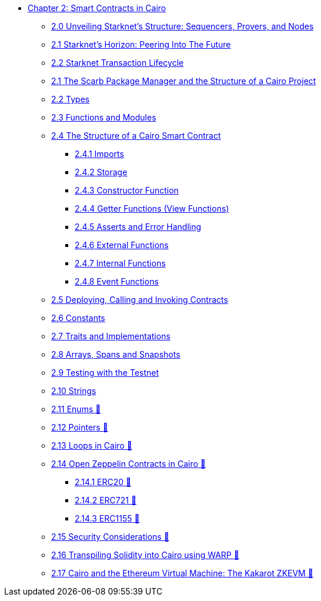 * xref:index.adoc[Chapter 2: Smart Contracts in Cairo]
    ** xref:topology.adoc[2.0 Unveiling Starknet's Structure: Sequencers, Provers, and Nodes]
    ** xref:horizon.adoc[2.1 Starknet's Horizon: Peering Into The Future]
    ** xref:transactions.adoc[2.2 Starknet Transaction Lifecycle]
    ** xref:scarb.adoc[2.1 The Scarb Package Manager and the Structure of a Cairo Project]
    ** xref:types.adoc[2.2 Types]
    ** xref:functions.adoc[2.3 Functions and Modules]
    ** xref:structure.adoc[2.4 The Structure of a Cairo Smart Contract]
        *** xref:imports.adoc[2.4.1 Imports]
        *** xref:storage.adoc[2.4.2 Storage]
        *** xref:constructor.adoc[2.4.3 Constructor Function]
        *** xref:getter.adoc[2.4.4 Getter Functions (View Functions)]
        *** xref:asserts.adoc[2.4.5 Asserts and Error Handling]
        *** xref:external.adoc[2.4.6 External Functions]
        *** xref:internal.adoc[2.4.7 Internal Functions]
        *** xref:event.adoc[2.4.8 Event Functions]
    ** xref:deploy_call_invoke.adoc[2.5 Deploying, Calling and Invoking Contracts]
    ** xref:constants.adoc[2.6 Constants]
    ** xref:traits.adoc[2.7 Traits and Implementations]
    ** xref:arrays.adoc[2.8 Arrays, Spans and Snapshots]
    ** xref:testing_testnet.adoc[2.9 Testing with the Testnet]
    ** xref:strings.adoc[2.10 Strings]
    ** xref:enums.adoc[2.11 Enums 🚧]
    ** xref:pointers.adoc[2.12 Pointers 🚧]
    ** xref:loops.adoc[2.13 Loops in Cairo 🚧]
    ** xref:openzeppelin.adoc[2.14 Open Zeppelin Contracts in Cairo 🚧]
        *** xref:erc20[2.14.1 ERC20 🚧]
        *** xref:erc721[2.14.2 ERC721 🚧]
        *** xref:erc1155[2.14.3 ERC1155 🚧]
    ** xref:security_considerations.adoc[2.15 Security Considerations 🚧]
    ** xref:warp.adoc[2.16 Transpiling Solidity into Cairo using WARP 🚧]
    ** xref:kakarot.adoc[2.17 Cairo and the Ethereum Virtual Machine: The Kakarot ZKEVM 🚧]